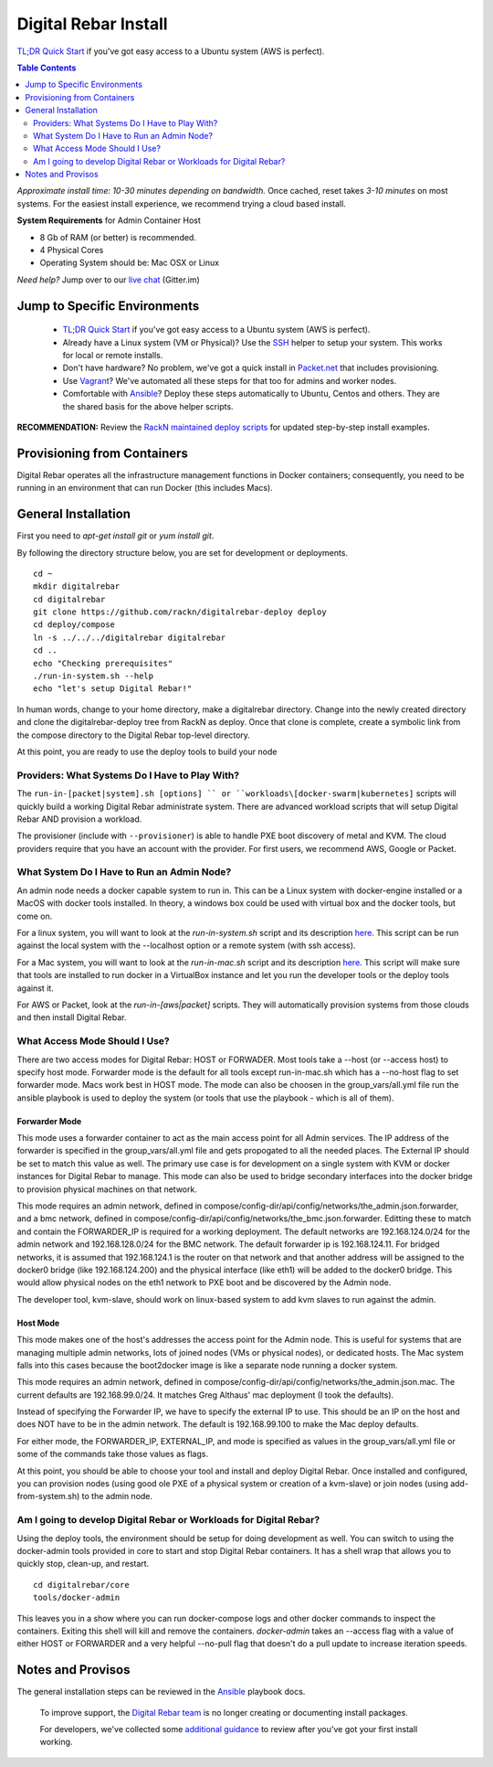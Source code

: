 *********************
Digital Rebar Install
*********************

`TL;DR Quick Start <install/quick.rst>`_ if you've got easy access to a Ubuntu system (AWS is perfect).

.. contents:: Table Contents
  :depth: 2

*Approximate install time: 10-30 minutes depending on bandwidth.*  Once cached, reset takes *3-10 minutes* on most systems.  For the easiest install experience, we recommend trying a cloud based install.

**System Requirements** for Admin Container Host

* 8 Gb of RAM (or better) is recommended.
* 4 Physical Cores
* Operating System should be: Mac OSX or Linux

*Need help?* Jump over to our `live chat <https://gitter.im/digitalrebar/core>`_  (Gitter.im)

Jump to Specific Environments
-----------------------------

  * `TL;DR Quick Start <install/quick.rst>`_ if you've got easy access to a Ubuntu system (AWS is perfect).
  * Already have a Linux system (VM or Physical)?  Use the `SSH <install/linux.rst>`_ helper to setup your system.  This works for local or remote installs.
  * Don't have hardware?  No problem, we've got a quick install in `Packet.net <install/packet.rst>`_ that includes provisioning.
  * Use `Vagrant <deployment/vagrant.rst>`_? We've automated all these steps for that too for admins and worker nodes.
  * Comfortable with `Ansible <install/ansible.rst>`_? Deploy these steps automatically to Ubuntu, Centos and others.  They are the shared basis for the above helper scripts.

**RECOMMENDATION:** Review the `RackN maintained deploy scripts <https://github.com/rackn/digitalrebar-deploy>`_ for updated step-by-step install examples.

Provisioning from Containers
----------------------------

Digital Rebar operates all the infrastructure management functions in Docker containers; consequently, you need to be running in an environment that can run Docker (this includes Macs).

General Installation
--------------------

First you need to `apt-get install git` or `yum install git`.

By following the directory structure below, you are set for development or deployments.

::

  cd ~
  mkdir digitalrebar
  cd digitalrebar
  git clone https://github.com/rackn/digitalrebar-deploy deploy
  cd deploy/compose
  ln -s ../../../digitalrebar digitalrebar
  cd ..
  echo "Checking prerequisites"
  ./run-in-system.sh --help
  echo "let's setup Digital Rebar!"
  
In human words, change to your home directory, make a digitalrebar directory.  Change into the newly created directory and clone the digitalrebar-deploy tree from RackN as deploy.  Once that clone is complete, create a symbolic link from the compose directory to the Digital Rebar top-level directory.

At this point, you are ready to use the deploy tools to build your node

Providers: What Systems Do I Have to Play With?
"""""""""""""""""""""""""""""""""""""""""""""""

The ``run-in-[packet|system].sh [options] `` or ``workloads\[docker-swarm|kubernetes]`` scripts will quickly build a working Digital Rebar administrate system.  There are advanced workload scripts that will setup Digital Rebar AND provision a workload.

The provisioner (include with ``--provisioner``) is able to handle PXE boot discovery of metal and KVM.  The cloud providers require that you have an account with the provider.  For first users, we recommend AWS, Google or Packet.

What System Do I Have to Run an Admin Node?
"""""""""""""""""""""""""""""""""""""""""""

An admin node needs a docker capable system to run in.  This can be a Linux system with docker-engine installed or a MacOS with docker tools installed.  In theory, a windows box could be used with virtual box and the docker tools, but come on.

For a linux system, you will want to look at the *run-in-system.sh* script and its description `here <https://github.com/digitalrebar/doc/blob/master/deployment/install/linux.rst>`_.  This script can be run against the local system with the --localhost option or a remote system (with ssh access).

For a Mac system, you will want to look at the *run-in-mac.sh* script and its description `here <https://github.com/digitalrebar/doc/blob/master/deployment/install/mac.rst>`_.  This script will make sure that tools are installed to run docker in a VirtualBox instance and let you run the developer tools or the deploy tools against it.

For AWS or Packet, look at the *run-in-[aws|packet]* scripts.  They will automatically provision systems from those clouds and then install Digital Rebar.

What Access Mode Should I Use?
""""""""""""""""""""""""""""""

There are two access modes for Digital Rebar: HOST or FORWADER.  Most tools take a --host (or --access host) to specify host mode.  Forwarder mode is the default for all tools except run-in-mac.sh which has a --no-host flag to set forwarder mode.  Macs work best in HOST mode.  The mode can also be choosen in the group_vars/all.yml file run the ansible playbook is used to deploy the system (or tools that use the playbook - which is all of them).

Forwarder Mode
##############

This mode uses a forwarder container to act as the main access point for all Admin services.  The IP address of the forwarder is specified in the group_vars/all.yml file and gets propogated to all the needed places.  The External IP should be set to match this value as well.  The primary use case is for development on a single system with KVM or docker instances for Digital Rebar to manage.  This mode can also be used to bridge secondary interfaces into the docker bridge to provision physical machines on that network.

This mode requires an admin network, defined in compose/config-dir/api/config/networks/the_admin.json.forwarder, and a bmc network, defined in compose/config-dir/api/config/networks/the_bmc.json.forwarder.  Editting these to match and contain the FORWARDER_IP is required for a working deployment.  The default networks are 192.168.124.0/24 for the admin network and 192.168.128.0/24 for the BMC network.  The default forwarder ip is 192.168.124.11.  For bridged networks, it is assumed that 192.168.124.1 is the router on that network and that another address will be assigned to the docker0 bridge (like 192.168.124.200) and the physical interface (like eth1) will be added to the docker0 bridge.  This would allow physical nodes on the eth1 network to PXE boot and be discovered by the Admin node.

The developer tool, kvm-slave, should work on linux-based system to add kvm slaves to run against the admin. 

Host Mode
#########

This mode makes one of the host's addresses the access point for the Admin node.  This is useful for systems that are managing multiple admin networks, lots of joined nodes (VMs or physical nodes), or dedicated hosts.  The Mac system falls into this cases because the boot2docker image is like a separate node running a docker system.

This mode requires an admin network, defined in compose/config-dir/api/config/networks/the_admin.json.mac.  The current defaults are 192.168.99.0/24.  It matches Greg Althaus' mac deployment (I took the defaults).  

Instead of specifying the Forwarder IP, we have to specify the external IP to use.  This should be an IP on the host and does NOT have to be in the admin network.  The default is 192.168.99.100 to make the Mac deploy defaults.

For either mode, the FORWARDER_IP, EXTERNAL_IP, and mode is specified as values in the group_vars/all.yml file or some of the commands take those values as flags.

At this point, you should be able to choose your tool and install and deploy Digital Rebar.  Once installed and configured, you can provision nodes (using good ole PXE of a physical system or creation of a kvm-slave) or join nodes (using add-from-system.sh) to the admin node.

Am I going to develop Digital Rebar or Workloads for Digital Rebar?
"""""""""""""""""""""""""""""""""""""""""""""""""""""""""""""""""""

Using the deploy tools, the environment should be setup for doing development as well.  You can switch to using the docker-admin tools provided in core to start and stop Digital Rebar containers.  It has a shell wrap that allows you to quickly stop, clean-up, and restart.

::

  cd digitalrebar/core
  tools/docker-admin
  
This leaves you in a show where you can run docker-compose logs and other docker commands to inspect the containers.  Exiting this shell will kill and remove the containers.  *docker-admin* takes an --access flag with a value of either HOST or FORWARDER and a very helpful --no-pull flag that doesn't do a pull update to increase iteration speeds.


Notes and Provisos
------------------

The general installation steps can be reviewed in the `Ansible <https://github.com/rackn/digitalrebar-deploy/edit/master/install/ansible.rst>`_ playbook docs.

    To improve support, the `Digital Rebar team <https://github.com/orgs/digitalrebar/teams>`_ is no longer creating or documenting install packages.

    For developers, we've collected some `additional guidance <development/advanced-install>`_ to review after you've got your first install working.

